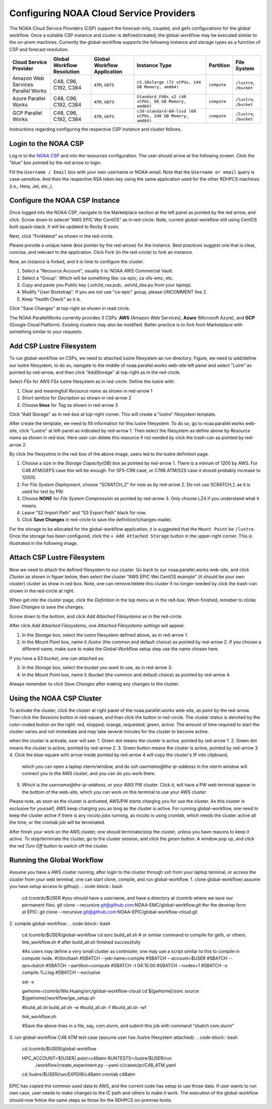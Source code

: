 .. role:: red-text

########################################
Configuring NOAA Cloud Service Providers
########################################

The NOAA Cloud Service Providers (CSP) support the forecast-only,
coupled, and gefs configurations for the global workflow.
Once a suitable CSP instance and cluster is defined/created,
the global-workflow may be executed similar to the on-prem machines.
Currently the global-workflow supports the following
instance and storage types as a function of CSP and forecast
resolution.

.. list-table::
   :widths: auto
   :header-rows: 1
   :align: center

   * - **Cloud Service Provider**
     - **Global Workflow Resolution**
     - **Global Workflow Application**
     - **Instance Type**
     - **Partition**
     - **File System**
   * - Amazon Web Services Parallel Works
     - C48, C96, C192, C384
     - ``ATM``, ``GEFS``
     - ``c5.18xlarge (72 vCPUs, 144 GB Memory, amd64)``
     - ``compute``
     - ``/lustre``, ``/bucket``
   * - Azure Parallel Works
     - C48, C96, C192, C384
     - ``ATM``, ``GEFS``
     - ``Standard_F48s_v2 (48 vCPUs, 96 GB Memory, amd64)``
     - ``compute``
     - ``/lustre``, ``/bucket``
   * - GCP Parallel Works
     - C48, C96, C192, C384
     - ``ATM``, ``GEFS``
     - ``c3d-standard-60-lssd (60 vCPUs, 240 GB Memory, amd64)``
     - ``compute``
     - ``/lustre``, ``/bucket``

Instructions regarding configuring the respective CSP instance and
cluster follows.

*********************
Login to the NOAA CSP
*********************

Log in to the `NOAA CSP <http://noaa.parallel.works/login>`_ and into
the resources configuration. The user should arrive at the following
screen. Click the "blue" box pointed by the red arrow to login.

.. image:: _static/noaacsp_login_1.png

Fill the ``Username / Email`` box with your own username or NOAA-email.
Note that the ``Username or email`` query is case-sensitive.
And then the respective RSA token key using the same application used
for the other RDHPCS machines (i.e., Hera, Jet, etc.,).

.. image:: _static/noaacsp_login_2.png

*******************************
Configure the NOAA CSP Instance
*******************************

Once logged into the NOAA CSP, navigate to the :red-text:`Marketplace` section
at the left panel as pointed by the red arrow, and click.
Scrow down to selecet "AWS EPIC Wei CentOS" as in red-circle.
Note, current global-workflow still using CentOS built spack-stack.
It will be updated to Rocky 8 soon.

.. image:: _static/noaacsp_instance_1.png
   
Next, click "Forklatest" as shown in the red-circle.

.. image:: _static/noaacsp_instance_2.png
   
Please provide a unique name (box pointer by the red-arrow) for the instance.
Best practices suggest one that is clear, concise, and relevant to the application.
Click :red-text:`Fork` (in the red-circle) to fork an instance.

.. image:: _static/noaacsp_instance_3.png

Now, an instance is forked, and it is time to configure the cluster.

1. Select a "Recource Account", usually it is: NOAA AWS Commercial Vault.
2. Select a "Group". Which will be something like: ca-epic, ca-sfs-emc, etc.
3. Copy and paste you Public key (.ssh/id_rsa.pub, .ssh/id_dsa.pu from your laptop).
4. Modify "User Bootstrap". If you are not use "ca-epic" group, please UNCOMMENT line 2.
5. Keep "health Check" as it is.

Click "Save Changes" at top-right as shown in read circle.

.. image:: _static/noaacsp_instance_4.png

The NOAA ParallelWorks currently provides 3 CSPs:
**AWS** (Amazon Web Services), **Azure** (Microsoft Azure),
and **GCP** (Google Cloud Platform).
Existing clusters may also be modified.
Better practice is to fork from Marketplace with something similar to your requests.

******************************
Add CSP Lustre Filesystem
******************************

To run global-workflow on CSPs, we need to attached lustre filesystem as run directory.
Figure, we need to add/define our lustre filesystem, to do so,
navigate to the middle of noaa.parallel.works web-site left panel and select "Lutre" 
as pointed by red-arrow, and then click "AddStorage" at top-right as in the red-circle.

.. image:: _static/noaacsp_lustre_1.png

Select `FSx` for AWS FSx lustre filesystem as in red-circle.
Define the lustre with:

1. Clear and meaningfull `Resource name` as shown in red-arrow 1
2. Short sentice for `Decription` as shown in red-arrow 2
3. Choose **linux** for `Tag` as shown in red-arrow 3

Click "Add Storage" as in red-box at top-right corner.
This will create a "lustre" filesystem template.

.. image:: _static/noaacsp_lustre_2.png
	   
After create the template, we need to fill information for this lustre filesystem.
To do so, go to noaa.parallel.works web-site, click "Lustre" at left-panel as
indicated by red-arrow 1. Then select the filesystem as define above by `Resource name`
as shown in red-box. Here user can delete this resource if not needed by
click the trash-can as pointed by red-arrow 2.

.. image:: _static/noaacsp_lustre_3.png

By click the filesystme in the red-box of the above image,
users led to the lustre definition page.

1. Choose a size in the `Storage Capacity(GB)` box as pointed by red-arrow 1.
   There is a minium of 1200 by AWS. For C48 ATM/GEFS case this will be enough.
   For SFS-C96 case, or C768 ATM/S2S case it should probably increase to 12000.
2. For `File System Deployment`, choose "SCRATCH_2" for now as by red-arrow 2.
   Do not use SCRATCH_1, as it is used for test by PW.
3. Choose **NONE** for `File System Compression` as pointed by red-arrow 3.
   Only choose LZ4 if you understand what it means.
4. Leave "S2 Import Path" and "S3 Export Path" black for now.
5. Click **Save Changes** in red-circle to save the definition/(changes made).

.. image:: _static/noaacsp_lustre_4.png

For the storage to be allocated for the global-workflow application,
it is suggested that the ``Mount Point`` be ``/lustre``. Once the storage
has been configured, click the ``+ Add Attached Storage`` button in
the upper-right corner. This is illustrated in the following image.

.. image:: _static/noaacsp_lustre_5.png

******************************
Attach CSP Lustre Filesystem
******************************

Now we need to attach the defined filesystem to our cluster.
Go back to our noaa.parallel.works web-site, and click `Cluster`
as shown in figuer below, then select the cluster "AWS EPIC Wei CentOS example"
(it should be your own cluster) cluster as show in red-box.
Note, one can remove/delete this cluster if no longer needed by
click the trash-can shown in the red-circle at right.

.. image:: _static/noaacsp_filesystem_1.png

When get into the cluster page, click the `Definition` in the top menu as
in the red-box. When finished, remeber to clicke `Save Changes` to save
the changes.

.. image:: _static/noaacsp_filesystem_2.png

Scrow down to the bottom, and click `Add Attached Filesystems` as in the red-circle.

.. image:: _static/noaacsp_filesystem_3.png

After click `Add Attached Filesystems`, one `Attached Filesystems settings` will appear.

1. In the `Storage` box, select the lustre filesystem defined above, as in red-arrow 1.
2. In the `Mount Point` box, name it `/lustre` (the common and default choice) as pointed by red-arrow 2.
   If you choose a different name, make sure to make the Global-Workflow setup step
   use the name chosen here.

If you have a `S3 bucket`, one can attached as:

3. In the `Storage` box, select the bucket you want to use, as in red-arrow 3.
4. In the `Mount Point` box, name it `/bucket` (the common and default choice) as pointed by red-arrow 4.

.. image:: _static/noaacsp_filesystem_4.png

Always remember to click `Save Changes` after making any changes to the cluster.

**************************
Using the NOAA CSP Cluster
**************************

To activate the cluster, click the `cluster` at right panel of the noaa.parallel.works web-site,
as point by the red-arrow. Then click the `Sessions` button in red-square, and than click the
button in red-circle. The cluster status is denoted by the color-coded button
on the right: red, stopped; orange, requested; green, active. The amount of time required to start
the cluster varies and not immediate and may take several minutes for the cluster to become active.

.. image:: _static/noaacsp_using_1.png

when the cluster is activate, user will see:
1. Green dot means the cluster is active, pointed by red-arrow 1.
2. Green dot means the cluster is active, pointed by red-arrow 2.
3. Green button means the cluster is active, pointed by red-arrow 3.
4. Click the blue-square with arrow inside pointed by red-arrow 4 will copy the cluster's IP into clipboard,
   which you can open a laptop xterm/window, and do `ssh username@the-ip-address` in the xterm window will connect you
   to the AWS cluster, and you can do you work there.
5. Which is the `username@the-ip-address`, or your AWS PW cluster. Click it, will have a PW web terminal appear in the
   bottom of the web-site, which you can work on this terminal to use your AWS cluster.

Please note, as soon as the cluster is activated, AWS/PW starts charging you for use the cluster.
As this cluster is exclusive for yourself, AWS keep charging you as long as the cluster is active.
For running global-workflow, one need to keep the cluster active if there is any rocoto jobs running,
as rocoto is using `crontab`, which needs the cluster active all the time, or the crontab job will be terminated.

.. image:: _static/noaacsp_using_2.png

After finish your work on the AWS cluster, one should terminate/stop the cluster, unless you have reasons to keep it active.
To stop/terminate the cluster, go to the cluster session, and click the `green` button. A window pop up, and click the
red `Turn Off` button to switch off the cluster. 

.. image:: _static/noaacsp_using_3.png

***************************
Running the Global Workflow
***************************

Assume you have a AWS cluster running, after login to the cluster through `ssh` from your laptop terminal,
or access the cluster from your web terminal, one can start clone, compile, and run global-workflow.
1. clone global-workflow( assume you have setup access to githup):
.. code-block:: bash
   cd /contrib/$USER   #you should have a username, and have a directory at /contrib where we save our permanent files.
   git clone --recursive git@github.com:NOAA-EMC/global-workflow.git
   #or the develop form at EPIC:
   git clone --recursive git@github.com:NOAA-EPIC/global-workflow-cloud.git
2. compile global-workflow:
.. code-block:: bash
   cd /contrib/$USER/global-workflow
   cd sorc
   build_all.sh   # or similar command to compile for gefs, or others.
   link_workflow.sh  # after build_all.sh finished successfully

   #As users may define a very small cluster as controoler, one may use a script similar to this to compile in compute node.
   #!/bin/bash
   #SBATCH --job-name=compile
   #SBATCH --account=$USER
   #SBATCH --qos=batch
   #SBATCH --partition=compute
   #SBATCH -t 04:15:00
   #SBATCH --nodes=1
   #SBATCH -o compile.%J.log
   #SBATCH --exclusive

   set -x

   gwhome=/contrib/Wei.Huang/src/global-workflow-cloud
   cd ${gwhome}/sorc
   source ${gwhome}/workflow/gw_setup.sh

   #build_all.sh
   build_all.sh -w
   #build_all.sh -f
   #build_all.sh -wf

   link_workflow.sh

   #Save the above lines in a file, say, com.slurm, and submit this job with command "sbatch com.slurm"

3. run global-workflow C48 ATM test case (assume user has /lustre filesystem attached):
.. code-block:: bash
   cd /contrib/$USER/global-workflow
   
   HPC_ACCOUNT=${USER} pslot=c48atm RUNTESTS=/lustre/$USER/run \
        ./workflow/create_experiment.py \
        --yaml ci/cases/pr/C48_ATM.yaml

   cd /lustre/$USER/run/EXPDIR/c48atm
   crontab c48atm

EPIC has copied the common used data to AWS, and the current code has setup to use those data.
If user wants to run own case, user needs to make changes to the IC path and others to make it work.
The execution of the global-workflow should now follow the same steps
as those for the RDHPCS on-premise hosts.


